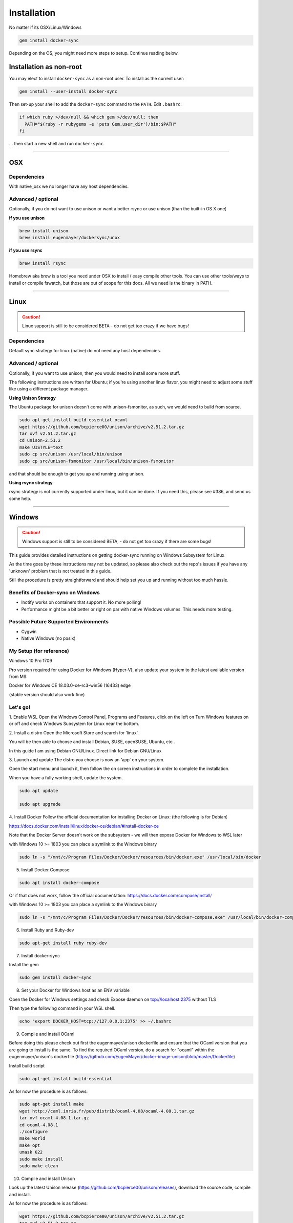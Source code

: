 ************
Installation
************

No matter if its OSX/Linux/Windows

.. code-block:: shell

    gem install docker-sync

Depending on the OS, you might need more steps to setup. Continue reading below.

Installation as non-root
========================

You may elect to install ``docker-sync`` as a non-root user.  To install as the current user:

.. code-block:: shell

    gem install --user-install docker-sync

Then set-up your shell to add the ``docker-sync`` command to the ``PATH``.  Edit ``.bashrc``:

.. code-block:: shell

    if which ruby >/dev/null && which gem >/dev/null; then
      PATH="$(ruby -r rubygems -e 'puts Gem.user_dir')/bin:$PATH"
    fi

... then start a new shell and run ``docker-sync``.

----

.. _installation-osx:

OSX
===

Dependencies
------------
With native_osx we no longer have any host dependencies.

Advanced / optional
-------------------
Optionally, if you do not want to use unison or want a better rsync or use unison (than the built-in OS X one)

**if you use unison**

.. code-block:: shell

    brew install unison
    brew install eugenmayer/dockersync/unox

**if you use rsync**

.. code-block:: shell

    brew install rsync

Homebrew aka brew is a tool you need under OSX to install / easy compile other tools. You can use other tools/ways to install or compile fswatch, but those are out of scope for this docs. All we need is the binary in PATH.

----

.. _installation-linux:

Linux
=====

.. caution::

    Linux support is still to be considered BETA - do not get too crazy if we have bugs!

Dependencies
------------
Default sync strategy for linux (native) do not need any host dependencies.

Advanced / optional
-------------------
Optionally, if you want to use unison, then you would need to install some more stuff.

The following instructions are written for Ubuntu; if you're using another linux flavor, you might need to adjust some stuff like using a different package manager.

**Using Unison Strategy**

The Ubuntu package for unison doesn't come with unison-fsmonitor, as such, we would need to build from source.

.. code-block:: shell

    sudo apt-get install build-essential ocaml
    wget https://github.com/bcpierce00/unison/archive/v2.51.2.tar.gz
    tar xvf v2.51.2.tar.gz
    cd unison-2.51.2
    make UISTYLE=text
    sudo cp src/unison /usr/local/bin/unison
    sudo cp src/unison-fsmonitor /usr/local/bin/unison-fsmonitor

and that should be enough to get you up and running using unison.

**Using rsync strategy**

rsync strategy is not currently supported under linux, but it can be done. If you need this, please see #386, and send us some help.

----

.. _installation-windows:

Windows
=======

.. caution::

    Windows support is still to be considered BETA, - do not get too crazy if there are some bugs!

This guide provides detailed instructions on getting docker-sync running on Windows Subsystem for Linux.

As the time goes by these instructions may not be updated, so please also check out the repo's issues if you have any 'unknown' problem that is not treated in this guide.

Still the procedure is pretty straightforward and should help set you up and running without too much hassle.

Benefits of Docker-sync on Windows
----------------------------------

- Inotify works on containers that support it. No more polling!
- Performance might be a bit better or right on par with native Windows volumes. This needs more testing.

Possible Future Supported Environments
--------------------------------------

- Cygwin
- Native Windows (no posix)


My Setup (for reference)
------------------------

Windows 10 Pro 1709

Pro version required for using Docker for Windows (Hyper-V), also update your system to the latest available version from MS

Docker for Windows CE 18.03.0-ce-rc3-win56 (16433) edge

(stable version should also work fine)

Let's go!
---------

1. Enable WSL
Open the Windows Control Panel, Programs and Features, click on the left on Turn Windows features on or off and check Windows Subsystem for Linux near the bottom.

2. Install a distro
Open the Microsoft Store and search for 'linux'.

You will be then able to choose and install Debian, SUSE, openSUSE, Ubuntu, etc..

In this guide I am using Debian GNU/Linux. Direct link for Debian GNU/Linux

3. Launch and update
The distro you choose is now an 'app' on your system.

Open the start menu and launch it, then follow the on screen instructions in order to complete the installation.

When you have a fully working shell, update the system.

.. code-block:: shell

    sudo apt update

    sudo apt upgrade

4. Install Docker
Follow the official documentation for installing Docker on Linux: (the following is for Debian)

https://docs.docker.com/install/linux/docker-ce/debian/#install-docker-ce

Note that the Docker Server doesn't work on the subsystem - we will then expose Docker for Windows to WSL later

with Windows 10 >= 1803 you can place a symlink to the Windows binary

.. code-block:: shell

    sudo ln -s "/mnt/c/Program Files/Docker/Docker/resources/bin/docker.exe" /usr/local/bin/docker

5. Install Docker Compose

.. code-block:: shell

    sudo apt install docker-compose

Or if that does not work, follow the official documentation: https://docs.docker.com/compose/install/

with Windows 10 >= 1803 you can place a symlink to the Windows binary

.. code-block:: shell

    sudo ln -s "/mnt/c/Program Files/Docker/Docker/resources/bin/docker-compose.exe" /usr/local/bin/docker-compose

6. Install Ruby and Ruby-dev

.. code-block:: shell

    sudo apt-get install ruby ruby-dev

7. Install docker-sync

Install the gem

.. code-block:: shell

    sudo gem install docker-sync

8. Set your Docker for Windows host as an ENV variable

Open the Docker for Windows settings and check Expose daemon on tcp://localhost:2375 without TLS

Then type the following command in your WSL shell.

.. code-block:: shell

    echo "export DOCKER_HOST=tcp://127.0.0.1:2375" >> ~/.bashrc

9. Compile and install OCaml

Before doing this please check out first the eugenmayer/unison dockerfile and ensure that the OCaml version that you are going to install is the same. To find the required OCaml version, do a search for "ocaml" within the eugenmayer/unison's dockerfile (https://github.com/EugenMayer/docker-image-unison/blob/master/Dockerfile)

Install build script

.. code-block:: shell

    sudo apt-get install build-essential

As for now the procedure is as follows:

.. code-block:: shell

    sudo apt-get install make
    wget http://caml.inria.fr/pub/distrib/ocaml-4.08/ocaml-4.08.1.tar.gz
    tar xvf ocaml-4.08.1.tar.gz
    cd ocaml-4.08.1
    ./configure
    make world
    make opt
    umask 022
    sudo make install
    sudo make clean

10. Compile and install Unison

Look up the latest Unison release (https://github.com/bcpierce00/unison/releases), download the source code, compile and install.

As for now the procedure is as follows:

.. code-block:: shell

    wget https://github.com/bcpierce00/unison/archive/v2.51.2.tar.gz
    tar xvf v2.51.2.tar.gz
    cd unison-2.51.2
    # The implementation src/system.ml does not match the interface system.cmi:curl and needs to be patched
    curl https://github.com/bcpierce00/unison/commit/23fa1292.diff?full_index=1 -o patch.diff
    git apply patch.diff
    make UISTYLE=text
    sudo cp src/unison /usr/local/bin/unison
    sudo cp src/unison-fsmonitor /usr/local/bin/unison-fsmonitor

11. Set Timezone if not done already

Check if /etc/localtime is a symlink. If not run dpkg-reconfigure tzdata and set your correct timezone.

12. (bonus!) Bind custom mount points to fix Docker for Windows and WSL differences (thanks to @nickjanetakis)

You might encounter various strange problems with volumes while starting up Docker containers from WSL.

If so, as a workaround you have to set up a special mountpoint inside /etc/fstab and start your container from there.

.. code-block:: shell

    sudo mkdir /c
    sudo mount --bind /mnt/c /c
    echo "sudo mount --bind /mnt/c /c" >> ~/.bashrc && source ~/.bashrc

In order to automatically mount the volume without asking any password you can add a rule into your sudoers file.

.. code-block:: shell

    sudo visudo

Add the following at the bottom of the file, replacing "username" with your WSL username.

.. code-block:: shell

    username ALL=(root) NOPASSWD: /bin/mount

with Windows 10 >= 1803 you can place a new file to /etc/wsl.conf instead

.. code-block:: shell

    [automount]
    root = /
    options = "metadata"

12. Laradock? No problem!

If, as an example, you are using Laradock, you just need to follow the official documentation changing the sync strategy to 'unison' and adding the docker-compose.sync.yml in your .env file.

.. code-block:: shell

    ...
    COMPOSE_PATH_SEPARATOR=;
    COMPOSE_FILE=docker-compose.yml:docker-compose.dev.yml:docker-compose.sync.yml
    ...
    DOCKER_SYNC_STRATEGY=unison

Then you need to add the following 'sync_args' line in the laradock/docker-sync.yml file, as follows:

.. code-block:: shell

    ...
    sync_strategy: '${DOCKER_SYNC_STRATEGY}' # for osx use 'native_osx', for windows use 'unison'

    sync_args: ['-perms=0'] #required for two way sync ie generators, etc
    ...

This will allow proper synchronization between the Linux containers and your Windows host that manages permissions in a different way.

Now you can start syncing using sync.sh provided with Laradock.

.. code-block:: shell

    ./sync.sh up nginx mysql phpmyadmin

Done!

You should now have a working version of docker-sync via the Unison strategy.

In your home directory in WSL you can link your projects from Windows and run docker-sync or docker-sync-stack.

The rest of your workflow should be the same as before in either Command Prompt, PowerShell, or some other Windows terminal.

FYI - An example of a docker-sync.yml file

.. code-block:: yaml

    version: "2"
    options:
        verbose: true
    syncs:
        app-unison-sync: # tip: add -sync and you keep consistent names als a convention
            sync_args: ['-perms=0'] #required for two way sync ie generators, etc
            sync_strategy: 'unison'
            sync_host_ip: '127.0.0.1' #host ip isn't properly inferred
            sync_excludes: ['.gitignore', '.idea/*','.git/*', '*.coffee', '*.scss', '*.sass','*.log']
            src: './'

----

.. _installation-freebsd:

FreeBSD
=======

.. caution:

    FreeBSD support should be considered BETA.

Dependencies
------------

Default sync strategy for FreeBSD is ``rsync``, you need to install it first:

.. code-block:: shell

    # pkg install rsync

Using ``rsync``
---------------

To setup an rsync resource you need a ``docker-sync.yml`` similar to:

.. code-block:: yaml

    version: "2"

    syncs:
      code-sync:
        sync_strategy: "rsync"
        src: "path/to/src"
        sync_host_port: 10871
        # sync_host_allow: "..."

``sync_host_port`` is mandatory and it must be unique for this shared resource.

You might need to specify ``sync_host_allow``, this will let the rsync daemon know from which IP to expect connections from, network format (``10.0.0.0/8``) or an specific IP (``10.2.2.2``) is supported. The value depends on your virtualization solution and network stack defined (``NAT`` vs ``host-only``). A quick way to determine the value is to run ``docker-sync start`` and let it fail, the error will show you the needed IP value.

Using ``unison``
----------------

``unison`` could be supported on FreeBSD, but it wasn't tested yet.

Using ``native_osx``
--------------------

This strategy is not supported, its OSX only.

